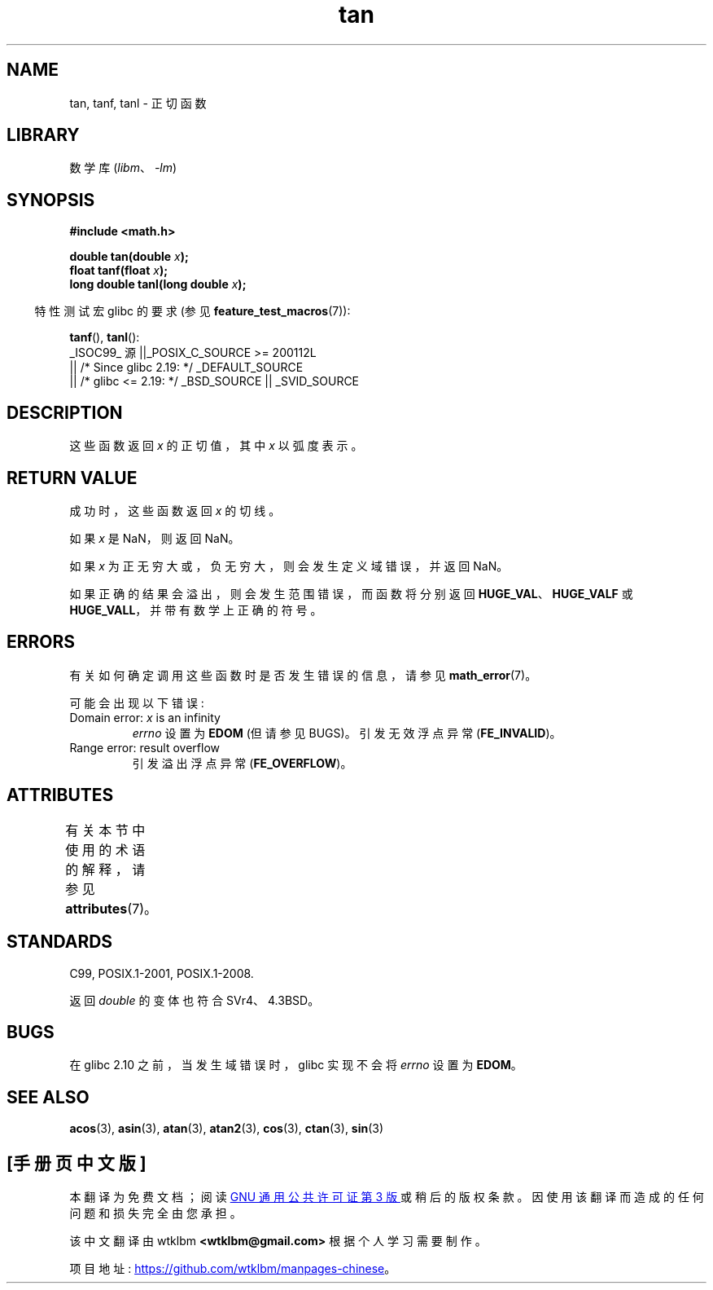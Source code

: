 .\" -*- coding: UTF-8 -*-
'\" t
.\" Copyright 1993 David Metcalfe (david@prism.demon.co.uk)
.\" and Copyright 2008, Linux Foundation, written by Michael Kerrisk
.\"     <mtk.manpages@gmail.com>
.\"
.\" SPDX-License-Identifier: Linux-man-pages-copyleft
.\"
.\" References consulted:
.\"     Linux libc source code
.\"     Lewine's _POSIX Programmer's Guide_ (O'Reilly & Associates, 1991)
.\"     386BSD man pages
.\" Modified 1993-07-24 by Rik Faith (faith@cs.unc.edu)
.\" Modified 2002-07-27 by Walter Harms
.\" 	(walter.harms@informatik.uni-oldenburg.de)
.\"
.\"*******************************************************************
.\"
.\" This file was generated with po4a. Translate the source file.
.\"
.\"*******************************************************************
.TH tan 3 2023\-02\-05 "Linux man\-pages 6.03" 
.SH NAME
tan, tanf, tanl \- 正切函数
.SH LIBRARY
数学库 (\fIlibm\fP、\fI\-lm\fP)
.SH SYNOPSIS
.nf
\fB#include <math.h>\fP
.PP
\fBdouble tan(double \fP\fIx\fP\fB);\fP
\fBfloat tanf(float \fP\fIx\fP\fB);\fP
\fBlong double tanl(long double \fP\fIx\fP\fB);\fP
.fi
.PP
.RS -4
特性测试宏 glibc 的要求 (参见 \fBfeature_test_macros\fP(7)):
.RE
.PP
\fBtanf\fP(), \fBtanl\fP():
.nf
    _ISOC99_ 源 ||_POSIX_C_SOURCE >= 200112L
        || /* Since glibc 2.19: */ _DEFAULT_SOURCE
        || /* glibc <= 2.19: */ _BSD_SOURCE || _SVID_SOURCE
.fi
.SH DESCRIPTION
这些函数返回 \fIx\fP 的正切值，其中 \fIx\fP 以弧度表示。
.SH "RETURN VALUE"
成功时，这些函数返回 \fIx\fP 的切线。
.PP
如果 \fIx\fP 是 NaN，则返回 NaN。
.PP
如果 \fIx\fP 为正无穷大或，负 无穷大，则会发生定义域错误，并返回 NaN。
.PP
.\" I think overflow can't occur, because the closest floating-point
.\" representation of pi/2 is still not close enough to pi/2 to
.\" produce a large enough value to overflow.
.\" Testing certainly seems to bear this out.  -- mtk, Jul 08
.\"
.\" POSIX.1 allows an optional underflow error;
.\" glibc 2.8 doesn't do this
.\" POSIX.1 an optional range error for subnormal x;
.\" glibc 2.8 doesn't do this
如果正确的结果会溢出，则会发生范围错误，而函数将分别返回 \fBHUGE_VAL\fP、\fBHUGE_VALF\fP 或
\fBHUGE_VALL\fP，并带有数学上正确的符号。
.SH ERRORS
有关如何确定调用这些函数时是否发生错误的信息，请参见 \fBmath_error\fP(7)。
.PP
可能会出现以下错误:
.TP 
Domain error: \fIx\fP is an infinity
\fIerrno\fP 设置为 \fBEDOM\fP (但请参见 BUGS)。 引发无效浮点异常 (\fBFE_INVALID\fP)。
.TP 
Range error: result overflow
.\" Unable to test this case, since the best approximation of
.\" pi/2 in double precision only yields a tan() value of 1.633e16.
.\" .I errno
.\" is set to
.\" .BR ERANGE .
引发溢出浮点异常 (\fBFE_OVERFLOW\fP)。
.SH ATTRIBUTES
有关本节中使用的术语的解释，请参见 \fBattributes\fP(7)。
.ad l
.nh
.TS
allbox;
lbx lb lb
l l l.
Interface	Attribute	Value
T{
\fBtan\fP(),
\fBtanf\fP(),
\fBtanl\fP()
T}	Thread safety	MT\-Safe
.TE
.hy
.ad
.sp 1
.SH STANDARDS
C99, POSIX.1\-2001, POSIX.1\-2008.
.PP
返回 \fIdouble\fP 的变体也符合 SVr4、4.3BSD。
.SH BUGS
.\" http://sourceware.org/bugzilla/show_bug.cgi?id=6782
在 glibc 2.10 之前，当发生域错误时，glibc 实现不会将 \fIerrno\fP 设置为 \fBEDOM\fP。
.SH "SEE ALSO"
\fBacos\fP(3), \fBasin\fP(3), \fBatan\fP(3), \fBatan2\fP(3), \fBcos\fP(3), \fBctan\fP(3),
\fBsin\fP(3)
.PP
.SH [手册页中文版]
.PP
本翻译为免费文档；阅读
.UR https://www.gnu.org/licenses/gpl-3.0.html
GNU 通用公共许可证第 3 版
.UE
或稍后的版权条款。因使用该翻译而造成的任何问题和损失完全由您承担。
.PP
该中文翻译由 wtklbm
.B <wtklbm@gmail.com>
根据个人学习需要制作。
.PP
项目地址:
.UR \fBhttps://github.com/wtklbm/manpages-chinese\fR
.ME 。
